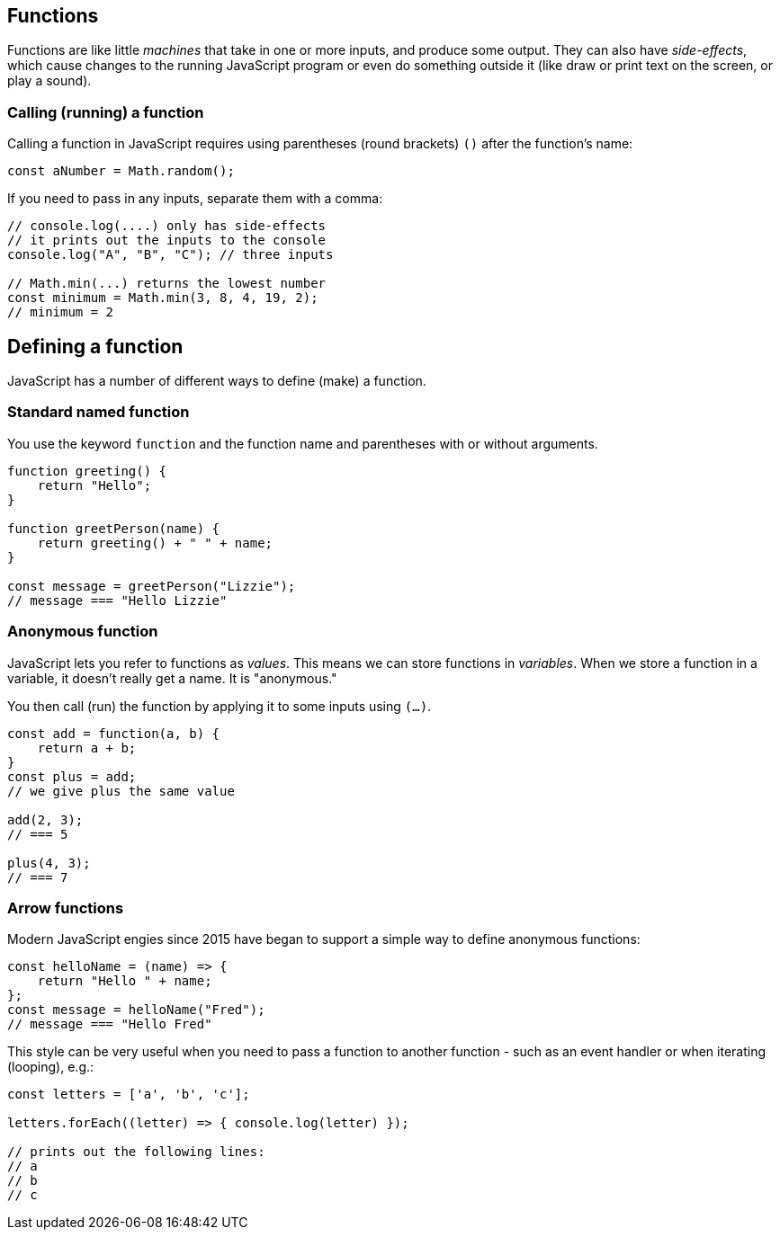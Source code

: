 == Functions

Functions are like little _machines_ that take in one or more inputs, and produce some output. They can also have _side-effects_, which cause changes to the running JavaScript program or even do something outside it (like draw or print text on the screen, or play a sound).


=== Calling (running) a function

Calling a function in JavaScript requires using parentheses (round brackets) `()` after the function's name:

[source,javascript]
----
const aNumber = Math.random();
----

If you need to pass in any inputs, separate them with a comma:

[source,javascript]
----
// console.log(....) only has side-effects
// it prints out the inputs to the console
console.log("A", "B", "C"); // three inputs

// Math.min(...) returns the lowest number
const minimum = Math.min(3, 8, 4, 19, 2);
// minimum = 2
----


== Defining a function

JavaScript has a number of different ways to define (make) a function.


=== Standard named function

You use the keyword `function` and the function name and parentheses with or without arguments.

[source,javascript]
----
function greeting() {
    return "Hello";
}

function greetPerson(name) {
    return greeting() + " " + name;
}

const message = greetPerson("Lizzie");
// message === "Hello Lizzie"
----


=== Anonymous function

JavaScript lets you refer to functions as _values_. This means we can store functions in _variables_. When we store a function in a variable, it doesn't really get a name. It is "anonymous."

You then call (run) the function by applying it to some inputs using `(...)`.

[source,javascript]
----
const add = function(a, b) {
    return a + b;
}
const plus = add; 
// we give plus the same value

add(2, 3);
// === 5

plus(4, 3);
// === 7 
----


=== Arrow functions

Modern JavaScript engies since 2015 have began to support a simple way to define anonymous functions:

[source,javascript]
----
const helloName = (name) => {
    return "Hello " + name;
};
const message = helloName("Fred");
// message === "Hello Fred"
----

This style can be very useful when you need to pass a function to another function - such as an event handler or when iterating (looping), e.g.:

[source,javascript]
----
const letters = ['a', 'b', 'c'];

letters.forEach((letter) => { console.log(letter) });

// prints out the following lines:
// a
// b
// c
----

